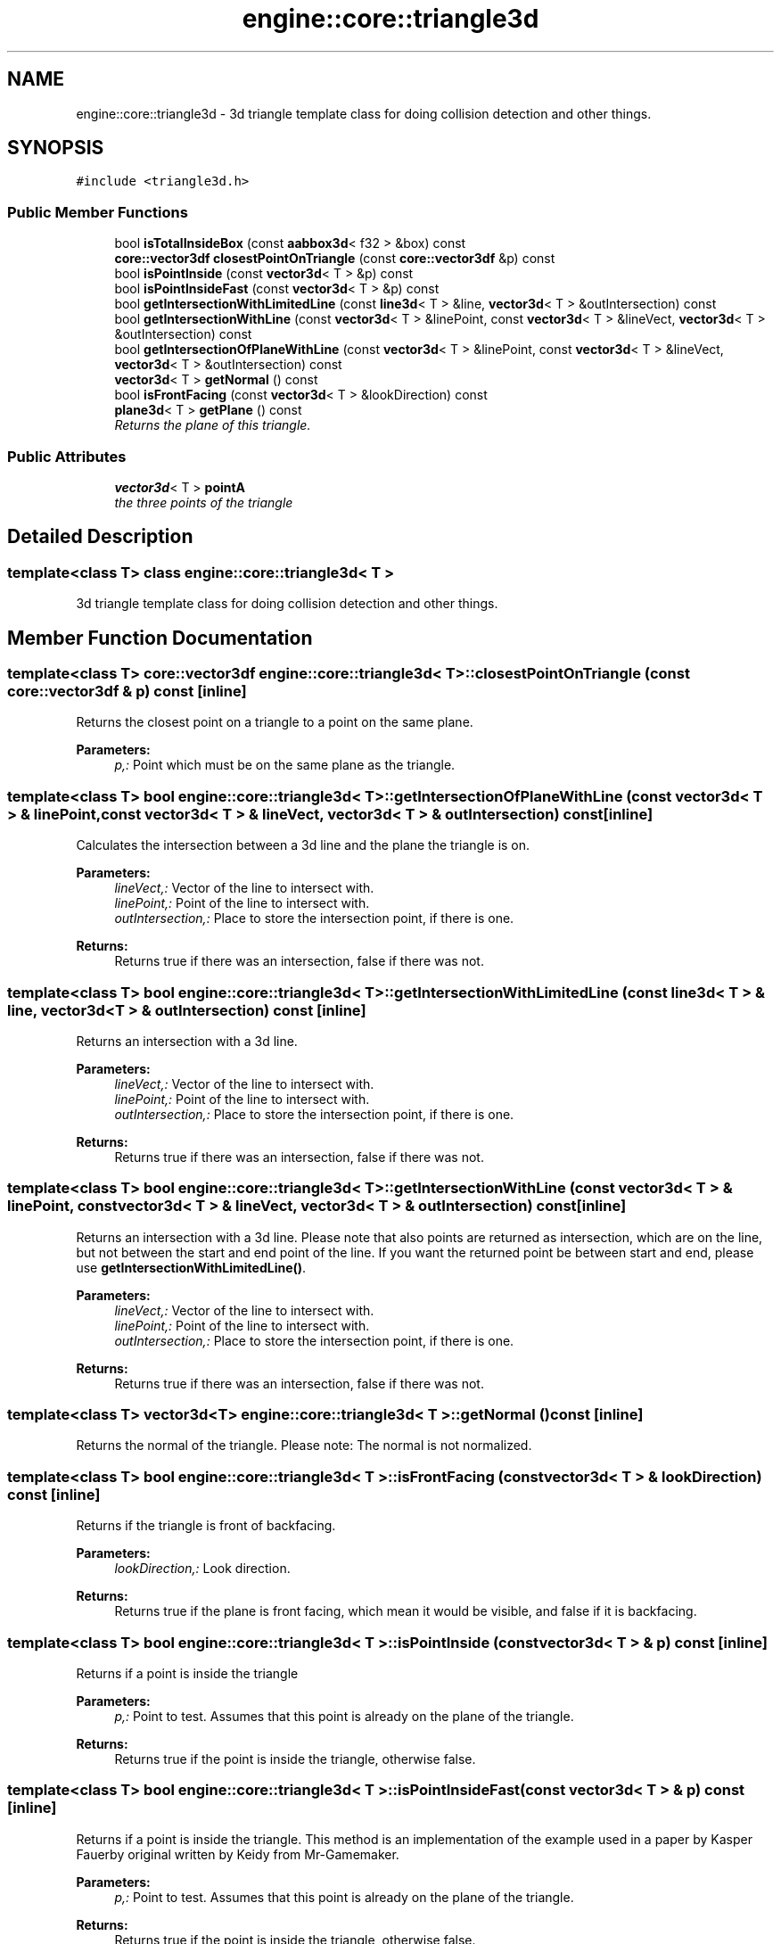 .TH "engine::core::triangle3d" 3 "29 Jul 2006" "LTE 3D Engine" \" -*- nroff -*-
.ad l
.nh
.SH NAME
engine::core::triangle3d \- 3d triangle template class for doing collision detection and other things.  

.PP
.SH SYNOPSIS
.br
.PP
\fC#include <triangle3d.h>\fP
.PP
.SS "Public Member Functions"

.in +1c
.ti -1c
.RI "bool \fBisTotalInsideBox\fP (const \fBaabbox3d\fP< f32 > &box) const "
.br
.ti -1c
.RI "\fBcore::vector3df\fP \fBclosestPointOnTriangle\fP (const \fBcore::vector3df\fP &p) const "
.br
.ti -1c
.RI "bool \fBisPointInside\fP (const \fBvector3d\fP< T > &p) const "
.br
.ti -1c
.RI "bool \fBisPointInsideFast\fP (const \fBvector3d\fP< T > &p) const "
.br
.ti -1c
.RI "bool \fBgetIntersectionWithLimitedLine\fP (const \fBline3d\fP< T > &line, \fBvector3d\fP< T > &outIntersection) const "
.br
.ti -1c
.RI "bool \fBgetIntersectionWithLine\fP (const \fBvector3d\fP< T > &linePoint, const \fBvector3d\fP< T > &lineVect, \fBvector3d\fP< T > &outIntersection) const "
.br
.ti -1c
.RI "bool \fBgetIntersectionOfPlaneWithLine\fP (const \fBvector3d\fP< T > &linePoint, const \fBvector3d\fP< T > &lineVect, \fBvector3d\fP< T > &outIntersection) const "
.br
.ti -1c
.RI "\fBvector3d\fP< T > \fBgetNormal\fP () const "
.br
.ti -1c
.RI "bool \fBisFrontFacing\fP (const \fBvector3d\fP< T > &lookDirection) const "
.br
.ti -1c
.RI "\fBplane3d\fP< T > \fBgetPlane\fP () const "
.br
.RI "\fIReturns the plane of this triangle. \fP"
.in -1c
.SS "Public Attributes"

.in +1c
.ti -1c
.RI "\fBvector3d\fP< T > \fBpointA\fP"
.br
.RI "\fIthe three points of the triangle \fP"
.in -1c
.SH "Detailed Description"
.PP 

.SS "template<class T> class engine::core::triangle3d< T >"
3d triangle template class for doing collision detection and other things. 
.PP
.SH "Member Function Documentation"
.PP 
.SS "template<class T> \fBcore::vector3df\fP \fBengine::core::triangle3d\fP< T >::closestPointOnTriangle (const \fBcore::vector3df\fP & p) const\fC [inline]\fP"
.PP
Returns the closest point on a triangle to a point on the same plane. 
.PP
\fBParameters:\fP
.RS 4
\fIp,:\fP Point which must be on the same plane as the triangle. 
.RE
.PP

.SS "template<class T> bool \fBengine::core::triangle3d\fP< T >::getIntersectionOfPlaneWithLine (const \fBvector3d\fP< T > & linePoint, const \fBvector3d\fP< T > & lineVect, \fBvector3d\fP< T > & outIntersection) const\fC [inline]\fP"
.PP
Calculates the intersection between a 3d line and the plane the triangle is on. 
.PP
\fBParameters:\fP
.RS 4
\fIlineVect,:\fP Vector of the line to intersect with. 
.br
\fIlinePoint,:\fP Point of the line to intersect with. 
.br
\fIoutIntersection,:\fP Place to store the intersection point, if there is one. 
.RE
.PP
\fBReturns:\fP
.RS 4
Returns true if there was an intersection, false if there was not. 
.RE
.PP

.SS "template<class T> bool \fBengine::core::triangle3d\fP< T >::getIntersectionWithLimitedLine (const \fBline3d\fP< T > & line, \fBvector3d\fP< T > & outIntersection) const\fC [inline]\fP"
.PP
Returns an intersection with a 3d line. 
.PP
\fBParameters:\fP
.RS 4
\fIlineVect,:\fP Vector of the line to intersect with. 
.br
\fIlinePoint,:\fP Point of the line to intersect with. 
.br
\fIoutIntersection,:\fP Place to store the intersection point, if there is one. 
.RE
.PP
\fBReturns:\fP
.RS 4
Returns true if there was an intersection, false if there was not. 
.RE
.PP

.SS "template<class T> bool \fBengine::core::triangle3d\fP< T >::getIntersectionWithLine (const \fBvector3d\fP< T > & linePoint, const \fBvector3d\fP< T > & lineVect, \fBvector3d\fP< T > & outIntersection) const\fC [inline]\fP"
.PP
Returns an intersection with a 3d line. Please note that also points are returned as intersection, which are on the line, but not between the start and end point of the line. If you want the returned point be between start and end, please use \fBgetIntersectionWithLimitedLine()\fP. 
.PP
\fBParameters:\fP
.RS 4
\fIlineVect,:\fP Vector of the line to intersect with. 
.br
\fIlinePoint,:\fP Point of the line to intersect with. 
.br
\fIoutIntersection,:\fP Place to store the intersection point, if there is one. 
.RE
.PP
\fBReturns:\fP
.RS 4
Returns true if there was an intersection, false if there was not. 
.RE
.PP

.SS "template<class T> \fBvector3d\fP<T> \fBengine::core::triangle3d\fP< T >::getNormal () const\fC [inline]\fP"
.PP
Returns the normal of the triangle. Please note: The normal is not normalized. 
.SS "template<class T> bool \fBengine::core::triangle3d\fP< T >::isFrontFacing (const \fBvector3d\fP< T > & lookDirection) const\fC [inline]\fP"
.PP
Returns if the triangle is front of backfacing. 
.PP
\fBParameters:\fP
.RS 4
\fIlookDirection,:\fP Look direction. 
.RE
.PP
\fBReturns:\fP
.RS 4
Returns true if the plane is front facing, which mean it would be visible, and false if it is backfacing. 
.RE
.PP

.SS "template<class T> bool \fBengine::core::triangle3d\fP< T >::isPointInside (const \fBvector3d\fP< T > & p) const\fC [inline]\fP"
.PP
Returns if a point is inside the triangle 
.PP
\fBParameters:\fP
.RS 4
\fIp,:\fP Point to test. Assumes that this point is already on the plane of the triangle. 
.RE
.PP
\fBReturns:\fP
.RS 4
Returns true if the point is inside the triangle, otherwise false. 
.RE
.PP

.SS "template<class T> bool \fBengine::core::triangle3d\fP< T >::isPointInsideFast (const \fBvector3d\fP< T > & p) const\fC [inline]\fP"
.PP
Returns if a point is inside the triangle. This method is an implementation of the example used in a paper by Kasper Fauerby original written by Keidy from Mr-Gamemaker. 
.PP
\fBParameters:\fP
.RS 4
\fIp,:\fP Point to test. Assumes that this point is already on the plane of the triangle. 
.RE
.PP
\fBReturns:\fP
.RS 4
Returns true if the point is inside the triangle, otherwise false. 
.RE
.PP

.SS "template<class T> bool \fBengine::core::triangle3d\fP< T >::isTotalInsideBox (const \fBaabbox3d\fP< f32 > & box) const\fC [inline]\fP"
.PP
Determinates if the triangle is totally inside a bounding box. 
.PP
\fBParameters:\fP
.RS 4
\fIbox,:\fP Box to check. 
.RE
.PP
\fBReturns:\fP
.RS 4
Returns true if the triangle is withing the box, and false if it is not. 
.RE
.PP


.SH "Author"
.PP 
Generated automatically by Doxygen for LTE 3D Engine from the source code.
